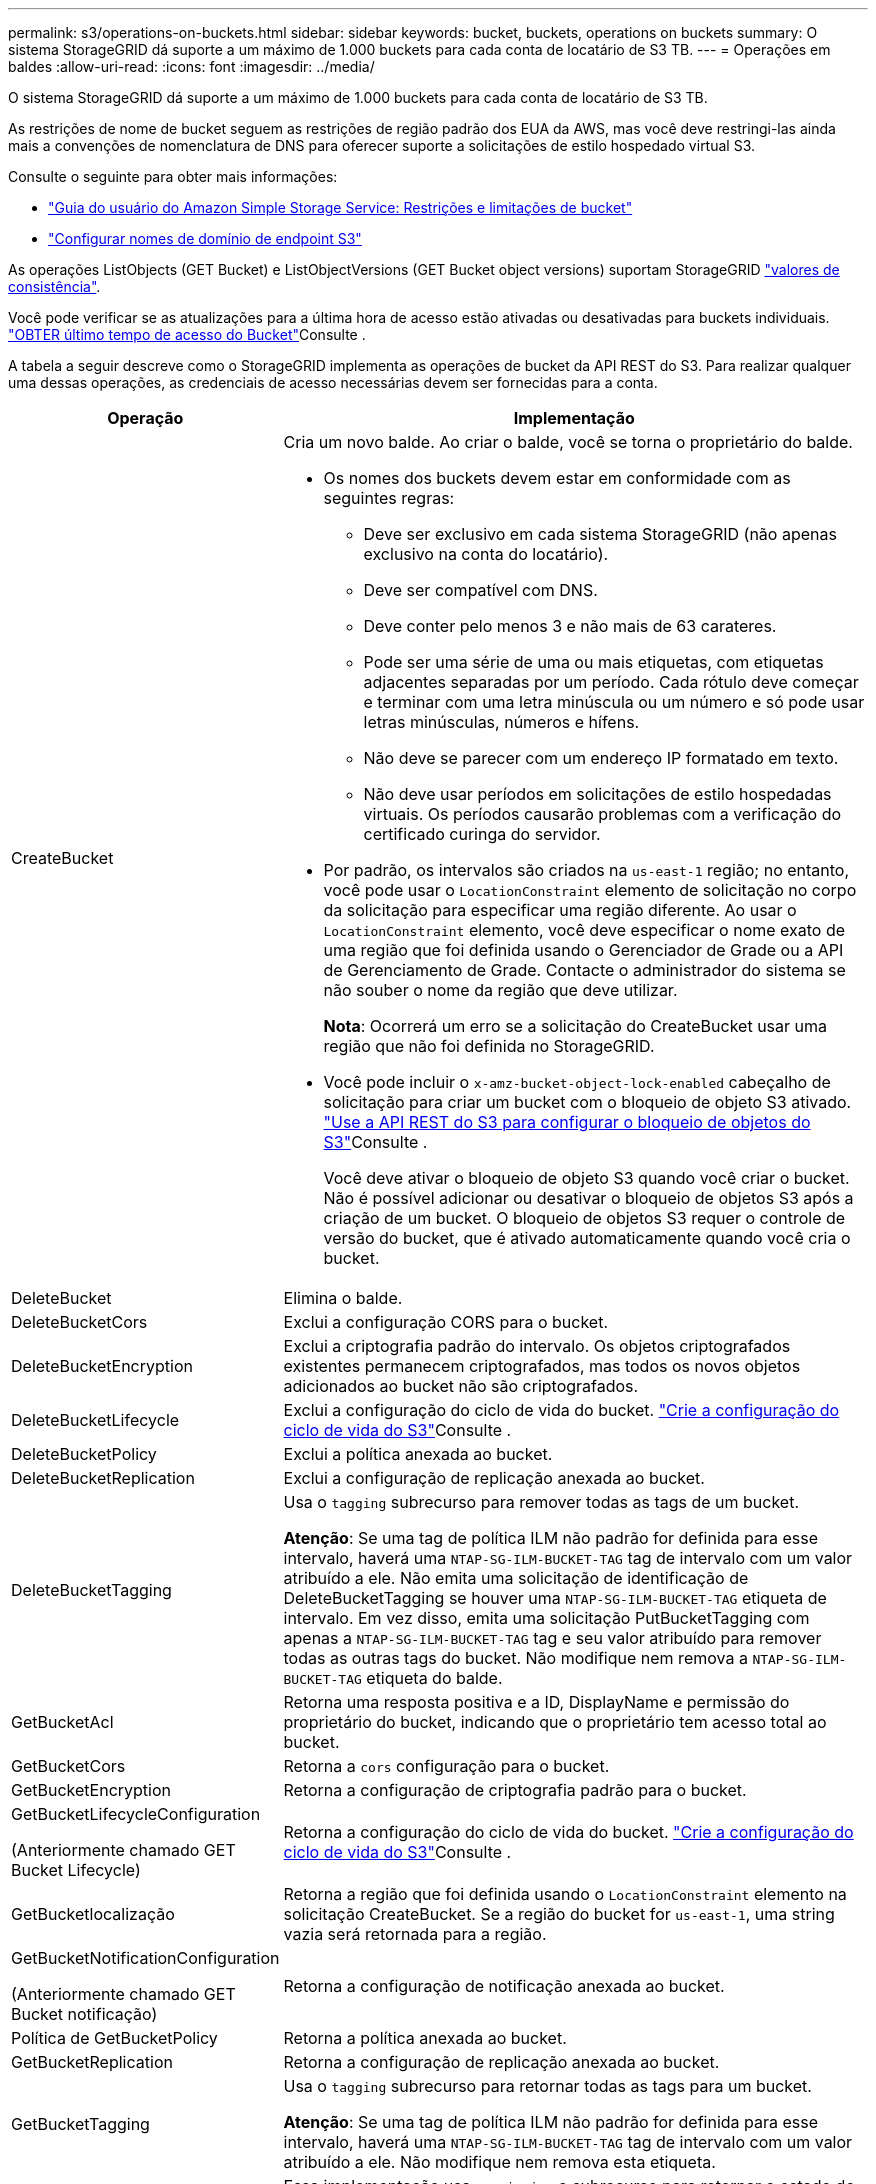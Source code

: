 ---
permalink: s3/operations-on-buckets.html 
sidebar: sidebar 
keywords: bucket, buckets, operations on buckets 
summary: O sistema StorageGRID dá suporte a um máximo de 1.000 buckets para cada conta de locatário de S3 TB. 
---
= Operações em baldes
:allow-uri-read: 
:icons: font
:imagesdir: ../media/


[role="lead"]
O sistema StorageGRID dá suporte a um máximo de 1.000 buckets para cada conta de locatário de S3 TB.

As restrições de nome de bucket seguem as restrições de região padrão dos EUA da AWS, mas você deve restringi-las ainda mais a convenções de nomenclatura de DNS para oferecer suporte a solicitações de estilo hospedado virtual S3.

Consulte o seguinte para obter mais informações:

* https://docs.aws.amazon.com/AmazonS3/latest/dev/BucketRestrictions.html["Guia do usuário do Amazon Simple Storage Service: Restrições e limitações de bucket"^]
* link:../admin/configuring-s3-api-endpoint-domain-names.html["Configurar nomes de domínio de endpoint S3"]


As operações ListObjects (GET Bucket) e ListObjectVersions (GET Bucket object versions) suportam StorageGRID link:consistency-controls.html["valores de consistência"].

Você pode verificar se as atualizações para a última hora de acesso estão ativadas ou desativadas para buckets individuais. link:get-bucket-last-access-time-request.html["OBTER último tempo de acesso do Bucket"]Consulte .

A tabela a seguir descreve como o StorageGRID implementa as operações de bucket da API REST do S3. Para realizar qualquer uma dessas operações, as credenciais de acesso necessárias devem ser fornecidas para a conta.

[cols="1a,3a"]
|===
| Operação | Implementação 


 a| 
CreateBucket
 a| 
Cria um novo balde. Ao criar o balde, você se torna o proprietário do balde.

* Os nomes dos buckets devem estar em conformidade com as seguintes regras:
+
** Deve ser exclusivo em cada sistema StorageGRID (não apenas exclusivo na conta do locatário).
** Deve ser compatível com DNS.
** Deve conter pelo menos 3 e não mais de 63 carateres.
** Pode ser uma série de uma ou mais etiquetas, com etiquetas adjacentes separadas por um período. Cada rótulo deve começar e terminar com uma letra minúscula ou um número e só pode usar letras minúsculas, números e hífens.
** Não deve se parecer com um endereço IP formatado em texto.
** Não deve usar períodos em solicitações de estilo hospedadas virtuais. Os períodos causarão problemas com a verificação do certificado curinga do servidor.


* Por padrão, os intervalos são criados na `us-east-1` região; no entanto, você pode usar o `LocationConstraint` elemento de solicitação no corpo da solicitação para especificar uma região diferente. Ao usar o `LocationConstraint` elemento, você deve especificar o nome exato de uma região que foi definida usando o Gerenciador de Grade ou a API de Gerenciamento de Grade. Contacte o administrador do sistema se não souber o nome da região que deve utilizar.
+
*Nota*: Ocorrerá um erro se a solicitação do CreateBucket usar uma região que não foi definida no StorageGRID.

* Você pode incluir o `x-amz-bucket-object-lock-enabled` cabeçalho de solicitação para criar um bucket com o bloqueio de objeto S3 ativado. link:../s3/use-s3-api-for-s3-object-lock.html["Use a API REST do S3 para configurar o bloqueio de objetos do S3"]Consulte .
+
Você deve ativar o bloqueio de objeto S3 quando você criar o bucket. Não é possível adicionar ou desativar o bloqueio de objetos S3 após a criação de um bucket. O bloqueio de objetos S3 requer o controle de versão do bucket, que é ativado automaticamente quando você cria o bucket.





 a| 
DeleteBucket
 a| 
Elimina o balde.



 a| 
DeleteBucketCors
 a| 
Exclui a configuração CORS para o bucket.



 a| 
DeleteBucketEncryption
 a| 
Exclui a criptografia padrão do intervalo. Os objetos criptografados existentes permanecem criptografados, mas todos os novos objetos adicionados ao bucket não são criptografados.



 a| 
DeleteBucketLifecycle
 a| 
Exclui a configuração do ciclo de vida do bucket. link:create-s3-lifecycle-configuration.html["Crie a configuração do ciclo de vida do S3"]Consulte .



 a| 
DeleteBucketPolicy
 a| 
Exclui a política anexada ao bucket.



 a| 
DeleteBucketReplication
 a| 
Exclui a configuração de replicação anexada ao bucket.



 a| 
DeleteBucketTagging
 a| 
Usa o `tagging` subrecurso para remover todas as tags de um bucket.

*Atenção*: Se uma tag de política ILM não padrão for definida para esse intervalo, haverá uma `NTAP-SG-ILM-BUCKET-TAG` tag de intervalo com um valor atribuído a ele. Não emita uma solicitação de identificação de DeleteBucketTagging se houver uma `NTAP-SG-ILM-BUCKET-TAG` etiqueta de intervalo. Em vez disso, emita uma solicitação PutBucketTagging com apenas a `NTAP-SG-ILM-BUCKET-TAG` tag e seu valor atribuído para remover todas as outras tags do bucket. Não modifique nem remova a `NTAP-SG-ILM-BUCKET-TAG` etiqueta do balde.



 a| 
GetBucketAcl
 a| 
Retorna uma resposta positiva e a ID, DisplayName e permissão do proprietário do bucket, indicando que o proprietário tem acesso total ao bucket.



 a| 
GetBucketCors
 a| 
Retorna a `cors` configuração para o bucket.



 a| 
GetBucketEncryption
 a| 
Retorna a configuração de criptografia padrão para o bucket.



 a| 
GetBucketLifecycleConfiguration

(Anteriormente chamado GET Bucket Lifecycle)
 a| 
Retorna a configuração do ciclo de vida do bucket. link:create-s3-lifecycle-configuration.html["Crie a configuração do ciclo de vida do S3"]Consulte .



 a| 
GetBucketlocalização
 a| 
Retorna a região que foi definida usando o `LocationConstraint` elemento na solicitação CreateBucket. Se a região do bucket for `us-east-1`, uma string vazia será retornada para a região.



 a| 
GetBucketNotificationConfiguration

(Anteriormente chamado GET Bucket notificação)
 a| 
Retorna a configuração de notificação anexada ao bucket.



 a| 
Política de GetBucketPolicy
 a| 
Retorna a política anexada ao bucket.



 a| 
GetBucketReplication
 a| 
Retorna a configuração de replicação anexada ao bucket.



 a| 
GetBucketTagging
 a| 
Usa o `tagging` subrecurso para retornar todas as tags para um bucket.

*Atenção*: Se uma tag de política ILM não padrão for definida para esse intervalo, haverá uma `NTAP-SG-ILM-BUCKET-TAG` tag de intervalo com um valor atribuído a ele. Não modifique nem remova esta etiqueta.



 a| 
GetBucketControle de versão
 a| 
Essa implementação usa `versioning` o subrecurso para retornar o estado de controle de versão de um bucket.

* _Blank_: O controle de versão nunca foi habilitado (bucket é "não versionado")
* Habilitado: O controle de versão está habilitado
* Suspenso: O controle de versão foi ativado anteriormente e está suspenso




 a| 
GetObjectLockConfiguration
 a| 
Retorna o modo de retenção padrão do bucket e o período de retenção padrão, se configurado.

link:../s3/use-s3-api-for-s3-object-lock.html["Use a API REST do S3 para configurar o bloqueio de objetos do S3"]Consulte .



 a| 
Balde para a cabeça
 a| 
Determina se existe um intervalo e você tem permissão para acessá-lo.

Esta operação retorna:

* `x-ntap-sg-bucket-id`: O UUID do bucket no formato UUID.
* `x-ntap-sg-trace-id`: O ID de rastreamento exclusivo da solicitação associada.




 a| 
ListObjects e ListObjectsV2

(Anteriormente chamado GET Bucket)
 a| 
Retorna alguns ou todos (até 1.000) dos objetos em um bucket. A Classe de armazenamento para objetos pode ter um de dois valores, mesmo que o objeto tenha sido ingerido com a `REDUCED_REDUNDANCY` opção de classe de armazenamento:

* `STANDARD`, Que indica que o objeto está armazenado em um pool de storage que consiste em nós de storage.
* `GLACIER`, Que indica que o objeto foi movido para o bucket externo especificado pelo pool de armazenamento em nuvem.


Se o intervalo contiver um grande número de chaves excluídas que tenham o mesmo prefixo, a resposta pode incluir algumas `CommonPrefixes` que não contêm chaves.



 a| 
ListObjectVersions

(Anteriormente CHAMADO OBTER versões de objetos bucket)
 a| 
Com ACESSO DE LEITURA em um bucket, o uso dessa operação com o `versions` subrecurso lista metadados de todas as versões de objetos no bucket.



 a| 
PutBucketCors
 a| 
Define a configuração do CORS para um bucket de modo que o bucket possa atender às solicitações de origem cruzada. O compartilhamento de recursos de origem cruzada (CORS) é um mecanismo de segurança que permite que aplicativos da Web do cliente em um domínio acessem recursos em um domínio diferente. Por exemplo, suponha que você use um bucket S3 chamado `images` para armazenar gráficos. Ao definir a configuração CORS para o `images` intervalo, pode permitir que as imagens nesse intervalo sejam apresentadas no website `+http://www.example.com+`.



 a| 
PutBucketEncryption
 a| 
Define o estado de encriptação predefinido de um intervalo existente. Quando a criptografia no nível do bucket está ativada, todos os novos objetos adicionados ao bucket são criptografados. O StorageGRID suporta criptografia no lado do servidor com chaves gerenciadas pelo StorageGRID. Ao especificar a regra de configuração de criptografia do lado do servidor, defina o `SSEAlgorithm` parâmetro como `AES256`, e não use o `KMSMasterKeyID` parâmetro.

A configuração de criptografia padrão do bucket é ignorada se a solicitação de upload de objeto já especificar criptografia (ou seja, se a solicitação incluir o `x-amz-server-side-encryption-*` cabeçalho da solicitação).



 a| 
PutBucketLifecycleConfiguration

(Anteriormente chamado PUT Bucket Lifecycle)
 a| 
Cria uma nova configuração de ciclo de vida para o bucket ou substitui uma configuração de ciclo de vida existente. O StorageGRID dá suporte a até 1.000 regras de ciclo de vida em uma configuração de ciclo de vida. Cada regra pode incluir os seguintes elementos XML:

* Expiração (dias, Data, ExpiredObjectDeleteMarker)
* Não-currentVersionExpiration (NewerNoncurrentVersions, NoncurrentDays)
* Filtro (prefixo, Tag)
* Estado
* ID


O StorageGRID não oferece suporte a essas ações:

* AbortIncompleteMultipartUpload
* Transição


link:create-s3-lifecycle-configuration.html["Crie a configuração do ciclo de vida do S3"]Consulte . Para entender como a ação de expiração em um ciclo de vida do bucket interage com as instruções de colocação do ILM, link:../ilm/how-ilm-operates-throughout-objects-life.html["Como o ILM opera ao longo da vida de um objeto"]consulte .

*Nota*: A configuração do ciclo de vida do bucket pode ser usada com buckets que têm o S3 Object Lock ativado, mas a configuração do ciclo de vida do bucket não é suportada para buckets compatíveis com o legado.



 a| 
PutBucketNotificationConfiguration

(Anteriormente chamada DE NOTIFICAÇÃO PUT Bucket)
 a| 
Configura notificações para o bucket usando o XML de configuração de notificação incluído no corpo da solicitação. Você deve estar ciente dos seguintes detalhes de implementação:

* O StorageGRID oferece suporte a tópicos do Amazon Simple Notification Service (Amazon SNS) ou Kafka como destinos. Os endpoints do Simple Queue Service (SQS) ou do Amazon Lambda não são suportados.
* O destino das notificações deve ser especificado como a URNA de um endpoint do StorageGRID. Os endpoints podem ser criados usando o Gerenciador do Locatário ou a API de Gerenciamento do Locatário.
+
O endpoint deve existir para que a configuração de notificação seja bem-sucedida. Se o endpoint não existir, um `400 Bad Request` erro é retornado com o código `InvalidArgument`.

* Não é possível configurar uma notificação para os seguintes tipos de eventos. Esses tipos de eventos são *não* suportados.
+
** `s3:ReducedRedundancyLostObject`
** `s3:ObjectRestore:Completed`


* As notificações de eventos enviadas do StorageGRID usam o formato JSON padrão, exceto que elas não incluem algumas chaves e usam valores específicos para outras, como mostrado na lista a seguir:
+
** *EventSource*
+
`sgws:s3`

** *AwsRegion*
+
não incluído

** *x-amz-id-2*
+
não incluído

** *arn*
+
`urn:sgws:s3:::bucket_name`







 a| 
Política de PutBucketPolicy
 a| 
Define a política anexada ao bucket. link:bucket-and-group-access-policies.html["Use políticas de acesso de grupo e bucket"]Consulte .



 a| 
PutBucketReplication
 a| 
Configura link:../tenant/understanding-cloudmirror-replication-service.html["Replicação do StorageGRID CloudMirror"] para o bucket usando o XML de configuração de replicação fornecido no corpo da solicitação. Para a replicação do CloudMirror, você deve estar ciente dos seguintes detalhes de implementação:

* O StorageGRID suporta apenas V1 da configuração de replicação. Isso significa que o StorageGRID não suporta o uso do `Filter` elemento para regras e segue convenções V1 para exclusão de versões de objetos. Para obter detalhes, https://docs.aws.amazon.com/AmazonS3/latest/userguide/replication-add-config.html["Guia do usuário do Amazon Simple Storage Service: Configuração de replicação"^] consulte .
* A replicação do bucket pode ser configurada em buckets versionados ou não versionados.
* Você pode especificar um intervalo de destino diferente em cada regra do XML de configuração de replicação. Um bucket de origem pode ser replicado para mais de um bucket de destino.
* Os buckets de destino devem ser especificados como a URN dos endpoints do StorageGRID, conforme especificado no Gerenciador do Locatário ou na API de Gerenciamento do Locatário. link:../tenant/configuring-cloudmirror-replication.html["Configurar a replicação do CloudMirror"]Consulte .
+
O endpoint deve existir para que a configuração de replicação seja bem-sucedida. Se o endpoint não existir, a solicitação falhará como um `400 Bad Request`. a mensagem de erro indica: `Unable to save the replication policy. The specified endpoint URN does not exist: _URN_.`

* Não é necessário especificar um `Role` no XML de configuração. Este valor não é usado pelo StorageGRID e será ignorado se enviado.
* Se você omitir a classe de armazenamento do XML de configuração, o StorageGRID usará a `STANDARD` classe de armazenamento por padrão.
* Se você excluir um objeto do bucket de origem ou excluir o bucket de origem, o comportamento de replicação entre regiões é o seguinte:
+
** Se você excluir o objeto ou o bucket antes que ele tenha sido replicado, o objeto/bucket não será replicado e você não será notificado.
** Se você excluir o objeto ou o bucket depois que ele foi replicado, o StorageGRID segue o comportamento padrão de exclusão do Amazon S3 para V1 TB de replicação entre regiões.






 a| 
PutBucketTagging
 a| 
Usa o `tagging` subrecurso para adicionar ou atualizar um conjunto de tags para um bucket. Ao adicionar etiquetas de bucket, esteja ciente das seguintes limitações:

* O StorageGRID e o Amazon S3 suportam até 50 tags para cada bucket.
* As tags associadas a um bucket devem ter chaves de tag exclusivas. Uma chave de tag pode ter até 128 carateres Unicode de comprimento.
* Os valores de tag podem ter até 256 carateres Unicode de comprimento.
* Chave e valores são sensíveis a maiúsculas e minúsculas.


*Atenção*: Se uma tag de política ILM não padrão for definida para esse intervalo, haverá uma `NTAP-SG-ILM-BUCKET-TAG` tag de intervalo com um valor atribuído a ele. Certifique-se de que a `NTAP-SG-ILM-BUCKET-TAG` tag bucket está incluída com o valor atribuído em todas as solicitações PutBucketTagging. Não modifique nem remova esta etiqueta.

*Nota*: Esta operação irá substituir quaisquer tags atuais que o bucket já tenha. Se quaisquer tags existentes forem omitidas do conjunto, essas tags serão removidas para o intervalo.



 a| 
PutBucketControle de versão
 a| 
Usa o `versioning` subrecurso para definir o estado de controle de versão de um bucket existente. Você pode definir o estado de controle de versão com um dos seguintes valores:

* Habilitado: Permite o controle de versão dos objetos no bucket. Todos os objetos adicionados ao bucket recebem um ID de versão exclusivo.
* Suspenso: Desativa o controle de versão dos objetos no bucket. Todos os objetos adicionados ao bucket recebem o ID da versão `null` .




 a| 
PutObjectLockConfiguration
 a| 
Configura ou remove o modo de retenção padrão do bucket e o período de retenção padrão.

Se o período de retenção padrão for modificado, a data de retenção até as versões de objetos existentes permanecerá a mesma e não será recalculada usando o novo período de retenção padrão.

link:../s3/use-s3-api-for-s3-object-lock.html["Use a API REST do S3 para configurar o bloqueio de objetos do S3"]Consulte para obter informações detalhadas.

|===